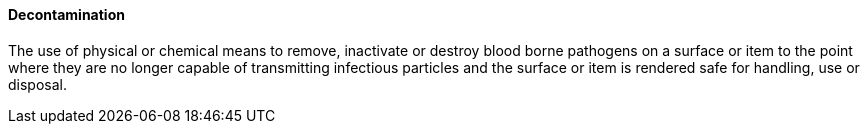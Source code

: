 ==== Decontamination
[v291_section="17.4.2.5"]

The use of physical or chemical means to remove, inactivate or destroy blood borne pathogens on a surface or item to the point where they are no longer capable of transmitting infectious particles and the surface or item is rendered safe for handling, use or disposal.

